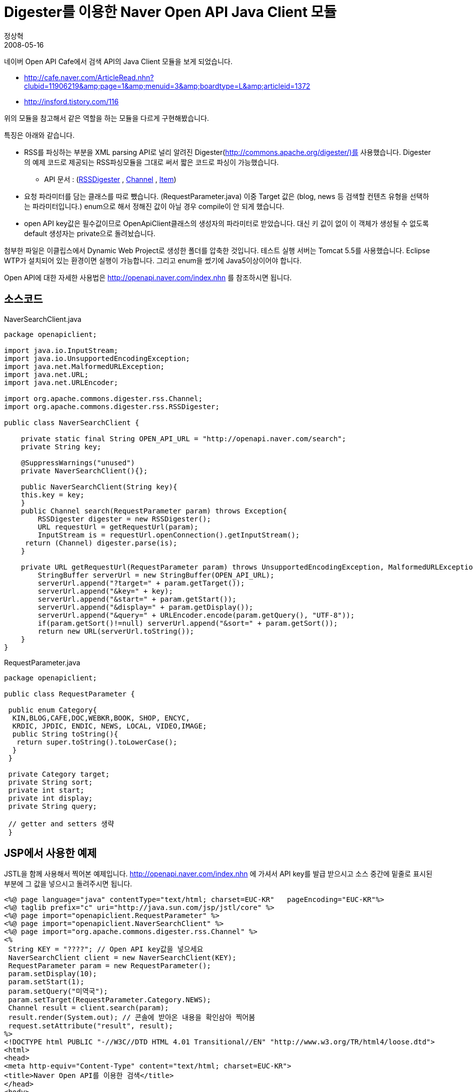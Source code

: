 = Digester를 이용한 Naver Open API Java Client 모듈
정상혁
2008-05-16
:jbake-type: post
:jbake-status: published
:jbake-tags: XML,open-API,Naver
:jabke-rootpath: /
:rootpath: /
:content.rootpath: /
:idprefix:

네이버 Open API Cafe에서 검색 API의 Java Client 모듈을 보게 되었습니다.

* http://cafe.naver.com/ArticleRead.nhn?clubid=11906219&amp;amp;page=1&amp;amp;menuid=3&amp;amp;boardtype=L&amp;amp;articleid=1372
* http://insford.tistory.com/116

위의 모듈을 참고해서 같은 역할을 하는 모듈을 다르게 구현해봤습니다.

특징은 아래와 같습니다.

* RSS를 파싱하는 부분을 XML parsing API로 널리 알려진 Digester(http://commons.apache.org/digester/)를 사용했습니다. Digester의 예제 코드로 제공되는 RSS파싱모듈을 그대로 써서 짧은 코드로 파싱이 가능했습니다.
** API 문서 : (http://commons.apache.org/digester/commons-digester-1.5/docs/api/org/apache/commons/digester/rss/RSSDigester.html[RSSDigester] , http://commons.apache.org/digester/commons-digester-1.5/docs/api/org/apache/commons/digester/rss/Channel.html[Channel] , http://commons.apache.org/digester/commons-digester-1.5/docs/api/org/apache/commons/digester/rss/Item.html[Item])
* 요청 파라미터를 담는 클래스를 따로 뺐습니다.  (RequestParameter.java) 이중 Target 값은 (blog, news 등 검색할 컨텐츠 유형을 선택하는 파라미터입니다.) enum으로 해서 정해진 값이 아닐 경우 compile이 안 되게 했습니다.
* open API key값은 필수값이므로 OpenApiClient클래스의 생성자의 파라미터로 받았습니다. 대신 키 값이 없이 이 객체가 생성될 수 없도록 default 생성자는 private으로 돌려놨습니다.

첨부한 파일은 이클립스에서 Dynamic Web Project로 생성한 폴더를 압축한 것입니다. 테스트 실행 서버는 Tomcat 5.5를 사용했습니다. Eclipse WTP가 설치되어 있는 환경이면 실행이 가능합니다. 그리고 enum을 썼기에 Java5이상이어야 합니다.

Open API에 대한 자세한 사용법은 http://openapi.naver.com/index.nhn 를 참조하시면 됩니다.

== 소스코드

[source,java]
.NaverSearchClient.java
----
package openapiclient;

import java.io.InputStream;
import java.io.UnsupportedEncodingException;
import java.net.MalformedURLException;
import java.net.URL;
import java.net.URLEncoder;

import org.apache.commons.digester.rss.Channel;
import org.apache.commons.digester.rss.RSSDigester;

public class NaverSearchClient {

    private static final String OPEN_API_URL = "http://openapi.naver.com/search";
    private String key;

    @SuppressWarnings("unused")
    private NaverSearchClient(){};

    public NaverSearchClient(String key){
    this.key = key;
    }
    public Channel search(RequestParameter param) throws Exception{
        RSSDigester digester = new RSSDigester();
        URL requestUrl = getRequestUrl(param);
        InputStream is = requestUrl.openConnection().getInputStream();
     return (Channel) digester.parse(is);
    }

    private URL getRequestUrl(RequestParameter param) throws UnsupportedEncodingException, MalformedURLException {
        StringBuffer serverUrl = new StringBuffer(OPEN_API_URL);
        serverUrl.append("?target=" + param.getTarget());
        serverUrl.append("&key=" + key);
        serverUrl.append("&start=" + param.getStart());
        serverUrl.append("&display=" + param.getDisplay());
        serverUrl.append("&query=" + URLEncoder.encode(param.getQuery(), "UTF-8"));
        if(param.getSort()!=null) serverUrl.append("&sort=" + param.getSort());
        return new URL(serverUrl.toString());
    }
}
----


[source,java]
.RequestParameter.java
----
package openapiclient;

public class RequestParameter {

 public enum Category{
  KIN,BLOG,CAFE,DOC,WEBKR,BOOK, SHOP, ENCYC,
  KRDIC, JPDIC, ENDIC, NEWS, LOCAL, VIDEO,IMAGE;
  public String toString(){
   return super.toString().toLowerCase();
  }
 }

 private Category target;
 private String sort;
 private int start;
 private int display;
 private String query;

 // getter and setters 생략
 }
----


== JSP에서 사용한 예제

JSTL을 함께 사용해서 찍어본 예제입니다. http://openapi.naver.com/index.nhn 에 가셔서 API key를 발급 받으시고 소스 중간에 밑줄로 표시된 부분에 그 값을 넣으시고 돌려주시면 됩니다.

[source,jsp]
----
<%@ page language="java" contentType="text/html; charset=EUC-KR"   pageEncoding="EUC-KR"%>
<%@ taglib prefix="c" uri="http://java.sun.com/jsp/jstl/core" %>
<%@ page import="openapiclient.RequestParameter" %>
<%@ page import="openapiclient.NaverSearchClient" %>
<%@ page import="org.apache.commons.digester.rss.Channel" %>
<%
 String KEY = "????"; // Open API key값을 넣으세요
 NaverSearchClient client = new NaverSearchClient(KEY);
 RequestParameter param = new RequestParameter();
 param.setDisplay(10);
 param.setStart(1);
 param.setQuery("미역국");
 param.setTarget(RequestParameter.Category.NEWS);
 Channel result = client.search(param);
 result.render(System.out); // 콘솔에 받아온 내용을 확인삼아 찍어봄
 request.setAttribute("result", result);
%>
<!DOCTYPE html PUBLIC "-//W3C//DTD HTML 4.01 Transitional//EN" "http://www.w3.org/TR/html4/loose.dtd">
<html>
<head>
<meta http-equiv="Content-Type" content="text/html; charset=EUC-KR">
<title>Naver Open API를 이용한 검색</title>
</head>
<body>
<c:forEach var='item' items='${result.items}'>
  <p>
  <a href="${item.link}"> ${item.title} </a> <br/>
  ${item.description}
  </p>
</c:forEach>
</body>
</html>
----

== 실행결과화면

image:img/my-program/naver-open-api-client-in-eclipse.jpg[openApiClient.JPG,title="openApiClient.JPG"]



